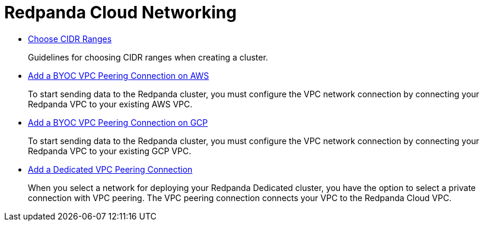 = Redpanda Cloud Networking
:description: Redpanda Networking
:pagination_next:
:pagination_prev:

* xref:cloud:cidr-ranges.adoc[Choose CIDR Ranges]
+
Guidelines for choosing CIDR ranges when creating a cluster.

* xref:cloud:vpc-peering-aws.adoc[Add a BYOC VPC Peering Connection on AWS]
+
To start sending data to the Redpanda cluster, you must configure the VPC network connection by connecting your Redpanda VPC to your existing AWS VPC.

* xref:cloud:vpc-peering-gcp.adoc[Add a BYOC VPC Peering Connection on GCP]
+
To start sending data to the Redpanda cluster, you must configure the VPC network connection by connecting your Redpanda VPC to your existing GCP VPC.

* xref:cloud:vpc-peering.adoc[Add a Dedicated VPC Peering Connection]
+
When you select a network for deploying your Redpanda Dedicated cluster, you have the option to select a private connection with VPC peering. The VPC peering connection connects your VPC to the Redpanda Cloud VPC.
